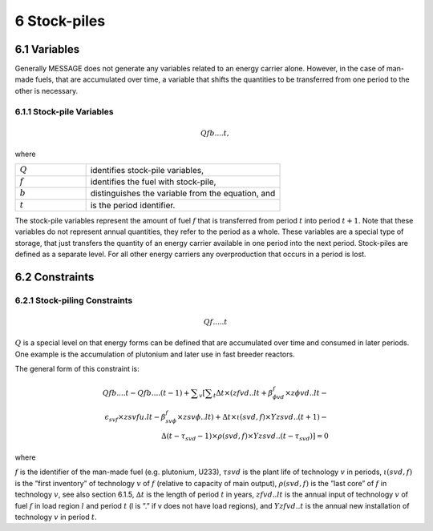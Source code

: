 6 Stock-piles
===============

6.1 	Variables
---------------

Generally MESSAGE does not generate any variables related to an energy carrier alone. However, in the case of man-made fuels, that are accumulated over time, a variable that shifts the quantities to be transferred from one period to the other is necessary.

6.1.1 	Stock-pile Variables
~~~~~~~~~~~~~~~~~~~~~~~~~~~~

.. math::
   Qf b....t, 

where

.. list-table:: 
   :widths: 40 110
   :header-rows: 0

   * - :math:`Q`
     - identifies stock-pile variables,
   * - :math:`f`
     - identifies the fuel with stock-pile,
   * - :math:`b`
     - distinguishes  the variable from the equation, and
   * - :math:`t`
     - is the period identifier.

The stock-pile variables represent the amount of fuel :math:`f` that is transferred from period :math:`t` into period :math:`t + 1`. Note that these variables do not represent annual quantities, they refer to the period as a whole. These variables are a special type of storage, that just transfers the quantity of an energy carrier available in one period into the next period. Stock-piles are defined  as a separate level. For all other energy carriers any overproduction that occurs in a period is lost.

6.2 	Constraints
-----------------

6.2.1 	Stock-piling Constraints
~~~~~~~~~~~~~~~~~~~~~~~~~~~~~~~~

.. math::
 Qf.....t

:math:`Q` is a special level on that energy forms can be defined that are accumulated over time and consumed in later periods. One example is the accumulation of plutonium and later use in fast breeder reactors.

The general form of this constraint is:

.. math::
 Qfb....t-Qfb....(t-1)+\sum _v\left [ \sum _t \Delta t \times (zfvd..lt+\beta _{\phi vd}^f\times z\phi vd..lt- \\ \epsilon _{svf}\times zsvfu.lt-\beta _{sv\phi}^f\times zsv\phi ..lt)+\Delta t\times \iota (svd,f)\times Yzsvd..(t+1)-\\ \Delta(t-\tau _{svd}-1)\times \rho (svd,f) \times Yzsvd..(t-\tau_{svd})\right ]=0


where


:math:`f`	          is the identifier of the man-made fuel (e.g. plutonium, U233),
:math:`τsvd`       	is the plant life of technology :math:`v` in periods,
:math:`ι(svd, f )` 	is the ”first  inventory”  of technology :math:`v` of :math:`f` (relative to capacity of main output),
:math:`ρ(svd, f )` 	is the ”last core” of :math:`f` in technology :math:`v`, see also section  6.1.5,
:math:`∆t`         	is the length of period :math:`t` in years,
:math:`zf vd..lt`  	is the annual input of technology :math:`v` of fuel :math:`f` in load region :math:`l` and period :math:`t` (l is ”.” if v does not have load regions), and
:math:`Y zf vd..t` 	is the annual new installation of technology :math:`v` in period :math:`t`.
 
